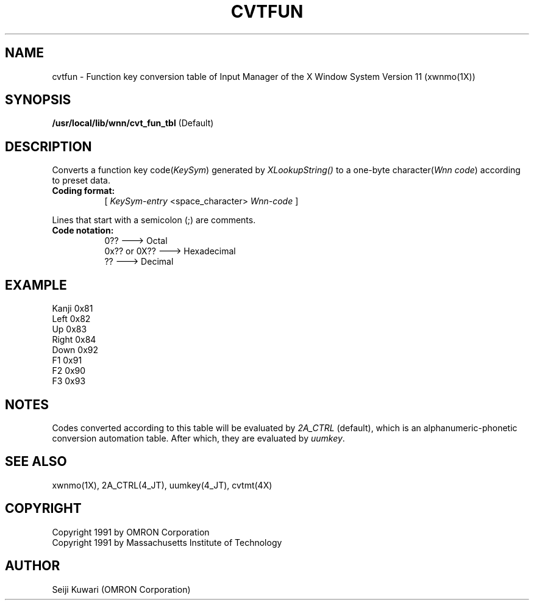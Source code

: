 .\"
.\" $Id: cvtfun.man,v 1.1 1991/09/13 08:12:15 proj Exp $
.\"
.TH CVTFUN 4 "Release 5" "X Version 11"
.SH NAME
cvtfun \- Function key conversion table of Input Manager of the X
Window System Version 11 (xwnmo(1X))
.SH SYNOPSIS
.B /usr/local/lib/wnn/cvt_fun_tbl
(Default)
.SH DESCRIPTION
Converts a function key code(\fIKeySym\fP) generated by \fIXLookupString()\fP
to a one-byte character(\fIWnn code\fP) according to preset data.
.PP
.TP 8
.B Coding format:
[ \fIKeySym-entry\fP <space_character> \fPWnn-code\fP ]
.PP
Lines that start with a semicolon (;) are comments.
.TP 8
.B Code notation:
0??             ---> Octal
.br
0x?? or 0X??    ---> Hexadecimal
.br
??              ---> Decimal
.SH EXAMPLE
Kanji           0x81
.br
Left            0x82
.br
Up              0x83
.br
Right           0x84
.br
Down            0x92
.br
F1              0x91
.br
F2              0x90
.br
F3              0x93
.SH NOTES
Codes converted according to this table will be evaluated by \fI2A_CTRL\fP
(default), which is an alphanumeric-phonetic conversion automation table. 
After which, they are evaluated by \fIuumkey\fP.
.SH "SEE ALSO"
xwnmo(1X), 2A_CTRL(4_JT), uumkey(4_JT), cvtmt(4X)
.SH COPYRIGHT
Copyright 1991 by OMRON Corporation
.br
Copyright 1991 by Massachusetts Institute of Technology
.SH AUTHOR
Seiji Kuwari (OMRON Corporation)
